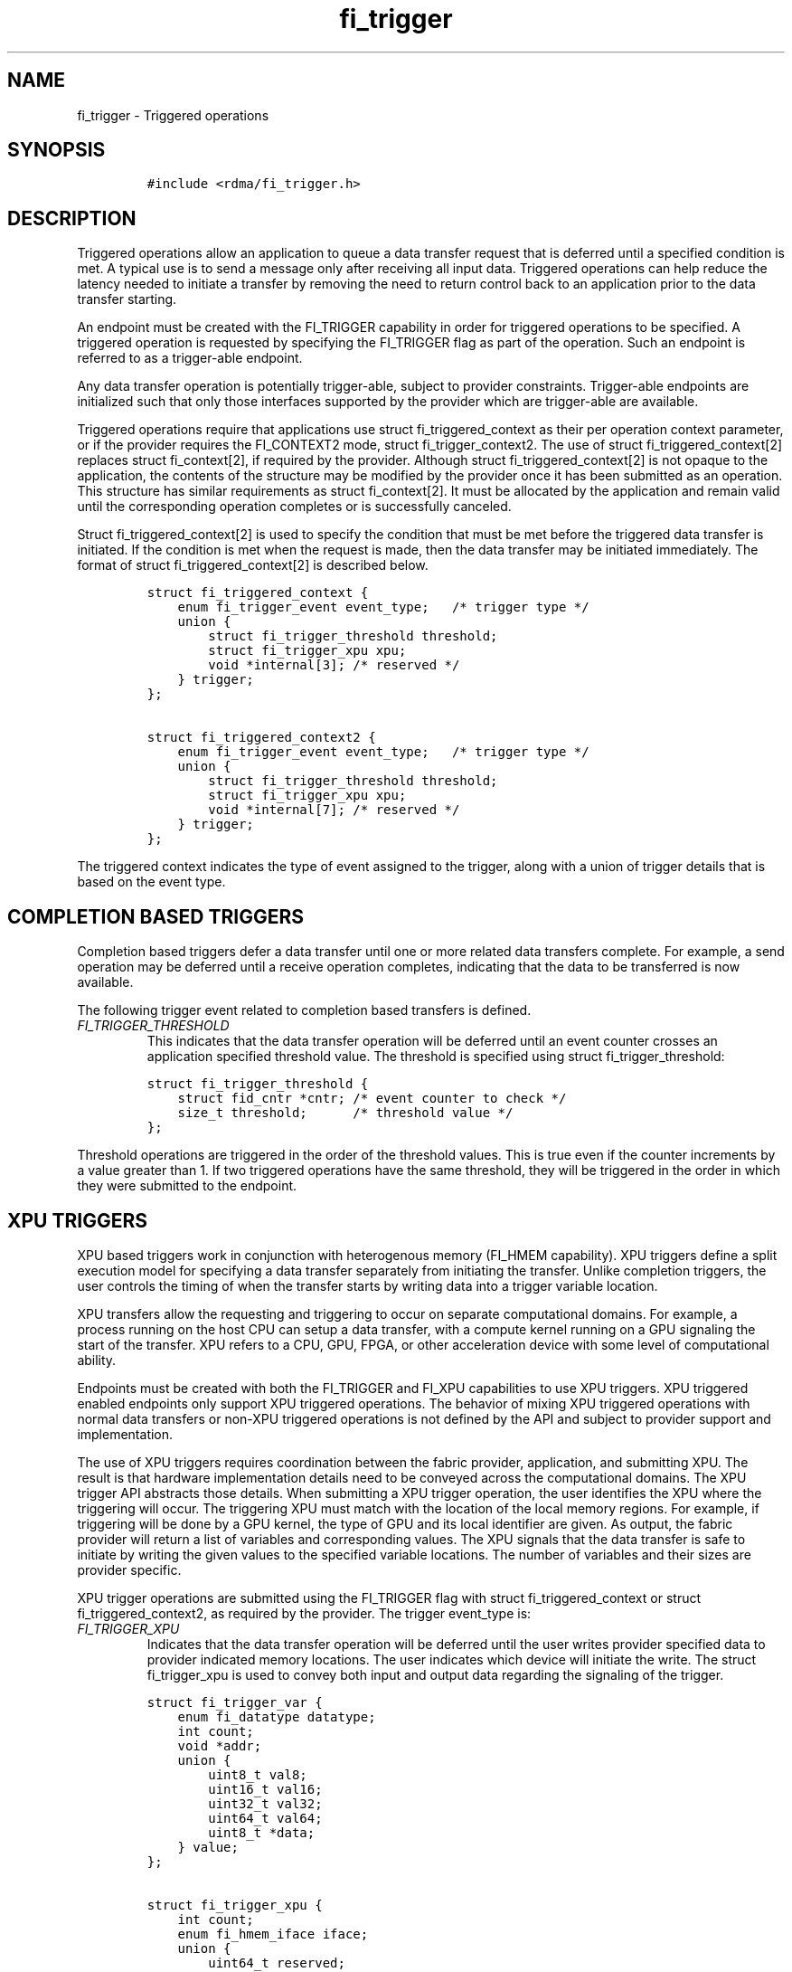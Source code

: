 .\" Automatically generated by Pandoc 2.9.2.1
.\"
.TH "fi_trigger" "3" "2022\-12\-08" "Libfabric Programmer\[cq]s Manual" "#VERSION#"
.hy
.SH NAME
.PP
fi_trigger - Triggered operations
.SH SYNOPSIS
.IP
.nf
\f[C]
#include <rdma/fi_trigger.h>
\f[R]
.fi
.SH DESCRIPTION
.PP
Triggered operations allow an application to queue a data transfer
request that is deferred until a specified condition is met.
A typical use is to send a message only after receiving all input data.
Triggered operations can help reduce the latency needed to initiate a
transfer by removing the need to return control back to an application
prior to the data transfer starting.
.PP
An endpoint must be created with the FI_TRIGGER capability in order for
triggered operations to be specified.
A triggered operation is requested by specifying the FI_TRIGGER flag as
part of the operation.
Such an endpoint is referred to as a trigger-able endpoint.
.PP
Any data transfer operation is potentially trigger-able, subject to
provider constraints.
Trigger-able endpoints are initialized such that only those interfaces
supported by the provider which are trigger-able are available.
.PP
Triggered operations require that applications use struct
fi_triggered_context as their per operation context parameter, or if the
provider requires the FI_CONTEXT2 mode, struct fi_trigger_context2.
The use of struct fi_triggered_context[2] replaces struct fi_context[2],
if required by the provider.
Although struct fi_triggered_context[2] is not opaque to the
application, the contents of the structure may be modified by the
provider once it has been submitted as an operation.
This structure has similar requirements as struct fi_context[2].
It must be allocated by the application and remain valid until the
corresponding operation completes or is successfully canceled.
.PP
Struct fi_triggered_context[2] is used to specify the condition that
must be met before the triggered data transfer is initiated.
If the condition is met when the request is made, then the data transfer
may be initiated immediately.
The format of struct fi_triggered_context[2] is described below.
.IP
.nf
\f[C]
struct fi_triggered_context {
    enum fi_trigger_event event_type;   /* trigger type */
    union {
        struct fi_trigger_threshold threshold;
        struct fi_trigger_xpu xpu;
        void *internal[3]; /* reserved */
    } trigger;
};

struct fi_triggered_context2 {
    enum fi_trigger_event event_type;   /* trigger type */
    union {
        struct fi_trigger_threshold threshold;
        struct fi_trigger_xpu xpu;
        void *internal[7]; /* reserved */
    } trigger;
};
\f[R]
.fi
.PP
The triggered context indicates the type of event assigned to the
trigger, along with a union of trigger details that is based on the
event type.
.SH COMPLETION BASED TRIGGERS
.PP
Completion based triggers defer a data transfer until one or more
related data transfers complete.
For example, a send operation may be deferred until a receive operation
completes, indicating that the data to be transferred is now available.
.PP
The following trigger event related to completion based transfers is
defined.
.TP
\f[I]FI_TRIGGER_THRESHOLD\f[R]
This indicates that the data transfer operation will be deferred until
an event counter crosses an application specified threshold value.
The threshold is specified using struct fi_trigger_threshold:
.IP
.nf
\f[C]
struct fi_trigger_threshold {
    struct fid_cntr *cntr; /* event counter to check */
    size_t threshold;      /* threshold value */
};
\f[R]
.fi
.PP
Threshold operations are triggered in the order of the threshold values.
This is true even if the counter increments by a value greater than 1.
If two triggered operations have the same threshold, they will be
triggered in the order in which they were submitted to the endpoint.
.SH XPU TRIGGERS
.PP
XPU based triggers work in conjunction with heterogenous memory (FI_HMEM
capability).
XPU triggers define a split execution model for specifying a data
transfer separately from initiating the transfer.
Unlike completion triggers, the user controls the timing of when the
transfer starts by writing data into a trigger variable location.
.PP
XPU transfers allow the requesting and triggering to occur on separate
computational domains.
For example, a process running on the host CPU can setup a data
transfer, with a compute kernel running on a GPU signaling the start of
the transfer.
XPU refers to a CPU, GPU, FPGA, or other acceleration device with some
level of computational ability.
.PP
Endpoints must be created with both the FI_TRIGGER and FI_XPU
capabilities to use XPU triggers.
XPU triggered enabled endpoints only support XPU triggered operations.
The behavior of mixing XPU triggered operations with normal data
transfers or non-XPU triggered operations is not defined by the API and
subject to provider support and implementation.
.PP
The use of XPU triggers requires coordination between the fabric
provider, application, and submitting XPU.
The result is that hardware implementation details need to be conveyed
across the computational domains.
The XPU trigger API abstracts those details.
When submitting a XPU trigger operation, the user identifies the XPU
where the triggering will occur.
The triggering XPU must match with the location of the local memory
regions.
For example, if triggering will be done by a GPU kernel, the type of GPU
and its local identifier are given.
As output, the fabric provider will return a list of variables and
corresponding values.
The XPU signals that the data transfer is safe to initiate by writing
the given values to the specified variable locations.
The number of variables and their sizes are provider specific.
.PP
XPU trigger operations are submitted using the FI_TRIGGER flag with
struct fi_triggered_context or struct fi_triggered_context2, as required
by the provider.
The trigger event_type is:
.TP
\f[I]FI_TRIGGER_XPU\f[R]
Indicates that the data transfer operation will be deferred until the
user writes provider specified data to provider indicated memory
locations.
The user indicates which device will initiate the write.
The struct fi_trigger_xpu is used to convey both input and output data
regarding the signaling of the trigger.
.IP
.nf
\f[C]
struct fi_trigger_var {
    enum fi_datatype datatype;
    int count;
    void *addr;
    union {
        uint8_t val8;
        uint16_t val16;
        uint32_t val32;
        uint64_t val64;
        uint8_t *data;
    } value;
};

struct fi_trigger_xpu {
    int count;
    enum fi_hmem_iface iface;
    union {
        uint64_t reserved;
        int cuda;
        int ze;
    } device;
    struct fi_trigger_var *var;
};
\f[R]
.fi
.PP
On input to a triggered operation, the iface field indicates the
software interface that will be used to write the variables.
The device union specifies the device identifier.
For valid iface and device values, see \f[C]fi_mr\f[R](3).
The iface and device must match with the iface and device of any local
HMEM memory regions.
Count should be set to the number of fi_trigger_var structures
available, with the var field pointing to an array of struct
fi_trigger_var.
The user is responsible for ensuring that there are sufficient
fi_trigger_var structures available and of an appropriate size.
The count and size of fi_trigger_var structures can be obtained by
calling fi_getopt() on the endpoint with the FI_OPT_XPU_TRIGGER option.
See \f[C]fi_endpoint\f[R](3) for details.
.PP
Each fi_trigger_var structure referenced should have the datatype and
count fields initialized to the number of values referenced by the
struct fi_trigger_val.
If the count is 1, one of the val fields will be used to return the
necessary data (val8, val16, etc.).
If count > 1, the data field will return all necessary data used to
signal the trigger.
The data field must reference a buffer large enough to hold the returned
bytes.
.PP
On output, the provider will set the fi_trigger_xpu count to the number
of fi_trigger_var variables that must be signaled.
Count will be less than or equal to the input value.
The provider will initialize each valid fi_trigger_var entry with
information needed to signal the trigger.
The datatype indicates the size of the data that must be written.
Valid datatype values are FI_UINT8, FI_UINT16, FI_UINT32, and FI_UINT64.
For signal variables <= 64 bits, the count field will be 1.
If a trigger requires writing more than 64-bits, the datatype field will
be set to FI_UINT8, with count set to the number of bytes that must be
written.
The data that must be written to signal the start of an operation is
returned through either the value union val fields or data array.
.PP
Users signal the start of a transfer by writing the returned data to the
given memory address.
The write must occur from the specified input XPU location (based on the
iface and device fields).
If a transfer cannot be initiated for some reason, such as an error
occurring before the transfer can start, the triggered operation should
be canceled to release any allocated resources.
If multiple variables are specified, they must be updated in order.
.PP
Note that the provider will not modify the fi_trigger_xpu or
fi_trigger_var structures after returning from the data transfer call.
.PP
In order to support multiple provider implementations, users should
trigger data transfer operations in the same order that they are queued
and should serialize the writing of triggers that reference the same
endpoint.
Providers may return the same trigger variable for multiple data
transfer requests.
.SH DEFERRED WORK QUEUES
.PP
The following feature and description are enhancements to triggered
operation support.
.PP
The deferred work queue interface is designed as primitive constructs
that can be used to implement application-level collective operations.
They are a more advanced form of triggered operation.
They allow an application to queue operations to a deferred work queue
that is associated with the domain.
Note that the deferred work queue is a conceptual construct, rather than
an implementation requirement.
Deferred work requests consist of three main components: an event or
condition that must first be met, an operation to perform, and a
completion notification.
.PP
Because deferred work requests are posted directly to the domain, they
can support a broader set of conditions and operations.
Deferred work requests are submitted using struct fi_deferred_work.
That structure, along with the corresponding operation structures
(referenced through the op union) used to describe the work must remain
valid until the operation completes or is canceled.
The format of the deferred work request is as follows:
.IP
.nf
\f[C]
struct fi_deferred_work {
    struct fi_context2    context;

    uint64_t              threshold;
    struct fid_cntr       *triggering_cntr;
    struct fid_cntr       *completion_cntr;

    enum fi_trigger_op    op_type;

    union {
        struct fi_op_msg            *msg;
        struct fi_op_tagged         *tagged;
        struct fi_op_rma            *rma;
        struct fi_op_atomic         *atomic;
        struct fi_op_fetch_atomic   *fetch_atomic;
        struct fi_op_compare_atomic *compare_atomic;
        struct fi_op_cntr           *cntr;
    } op;
};
\f[R]
.fi
.PP
Once a work request has been posted to the deferred work queue, it will
remain on the queue until the triggering counter (success plus error
counter values) has reached the indicated threshold.
If the triggering condition has already been met at the time the work
request is queued, the operation will be initiated immediately.
.PP
On the completion of a deferred data transfer, the specified completion
counter will be incremented by one.
Note that deferred counter operations do not update the completion
counter; only the counter specified through the fi_op_cntr is modified.
The completion_cntr field must be NULL for counter operations.
.PP
Because deferred work targets support of collective communication
operations, posted work requests do not generate any completions at the
endpoint by default.
For example, completed operations are not written to the EP\[cq]s
completion queue or update the EP counter (unless the EP counter is
explicitly referenced as the completion_cntr).
An application may request EP completions by specifying the
FI_COMPLETION flag as part of the operation.
.PP
It is the responsibility of the application to detect and handle
situations that occur which could result in a deferred work
request\[cq]s condition not being met.
For example, if a work request is dependent upon the successful
completion of a data transfer operation, which fails, then the
application must cancel the work request.
.PP
To submit a deferred work request, applications should use the
domain\[cq]s fi_control function with command FI_QUEUE_WORK and struct
fi_deferred_work as the fi_control arg parameter.
To cancel a deferred work request, use fi_control with command
FI_CANCEL_WORK and the corresponding struct fi_deferred_work to cancel.
The fi_control command FI_FLUSH_WORK will cancel all queued work
requests.
FI_FLUSH_WORK may be used to flush all work queued to the domain, or may
be used to cancel all requests waiting on a specific triggering_cntr.
.PP
Deferred work requests are not acted upon by the provider until the
associated event has occurred; although, certain validation checks may
still occur when a request is submitted.
Referenced data buffers are not read or otherwise accessed.
But the provider may validate fabric objects, such as endpoints and
counters, and that input parameters fall within supported ranges.
If a specific request is not supported by the provider, it will fail the
operation with -FI_ENOSYS.
.SH SEE ALSO
.PP
\f[C]fi_getinfo\f[R](3), \f[C]fi_endpoint\f[R](3), \f[C]fi_mr\f[R](3),
\f[C]fi_alias\f[R](3), \f[C]fi_cntr\f[R](3)
.SH AUTHORS
OpenFabrics.
